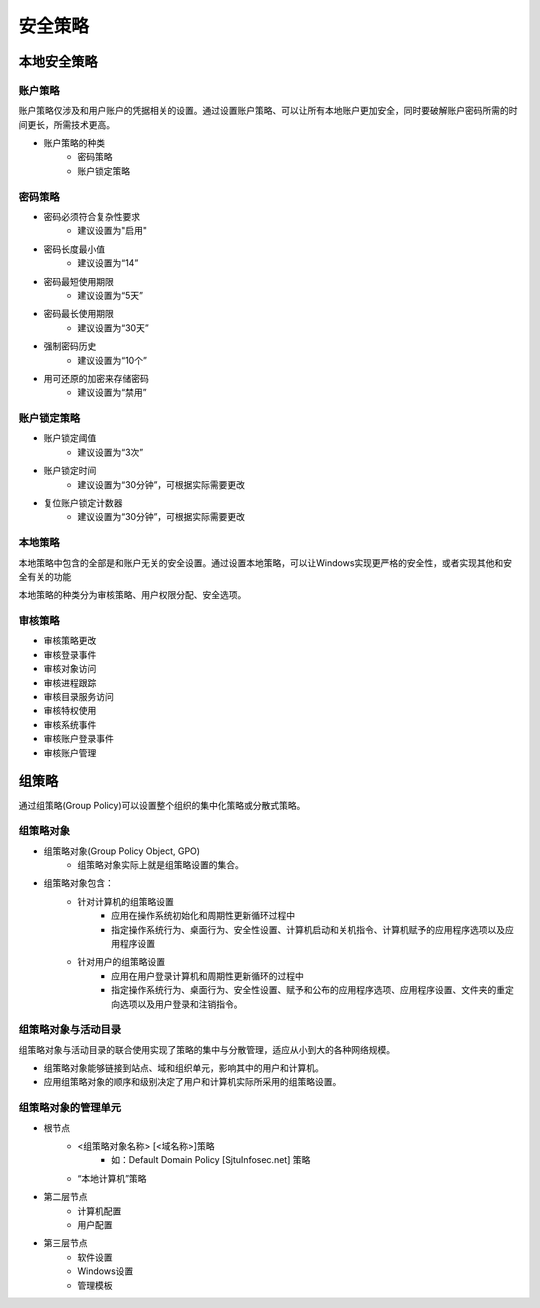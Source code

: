 安全策略
========================================

本地安全策略
----------------------------------------

账户策略
~~~~~~~~~~~~~~~~~~~~~~~~~~~~~~~~~~~~~~~~
账户策略仅涉及和用户账户的凭据相关的设置。通过设置账户策略、可以让所有本地账户更加安全，同时要破解账户密码所需的时间更长，所需技术更高。

- 账户策略的种类
    - 密码策略
    - 账户锁定策略

密码策略
~~~~~~~~~~~~~~~~~~~~~~~~~~~~~~~~~~~~~~~~
- 密码必须符合复杂性要求
    - 建议设置为"启用"
- 密码长度最小值
    - 建议设置为“14”
- 密码最短使用期限
    - 建议设置为“5天”
- 密码最长使用期限
    - 建议设置为“30天”
- 强制密码历史
    - 建议设置为“10个”
- 用可还原的加密来存储密码
    - 建议设置为“禁用”

账户锁定策略
~~~~~~~~~~~~~~~~~~~~~~~~~~~~~~~~~~~~~~~~
- 账户锁定阈值
    - 建议设置为“3次”
- 账户锁定时间
    - 建议设置为“30分钟”，可根据实际需要更改
- 复位账户锁定计数器
    - 建议设置为“30分钟”，可根据实际需要更改

本地策略
~~~~~~~~~~~~~~~~~~~~~~~~~~~~~~~~~~~~~~~~
本地策略中包含的全部是和账户无关的安全设置。通过设置本地策略，可以让Windows实现更严格的安全性，或者实现其他和安全有关的功能

本地策略的种类分为审核策略、用户权限分配、安全选项。

审核策略
~~~~~~~~~~~~~~~~~~~~~~~~~~~~~~~~~~~~~~~~
- 审核策略更改
- 审核登录事件
- 审核对象访问
- 审核进程跟踪
- 审核目录服务访问
- 审核特权使用
- 审核系统事件
- 审核账户登录事件
- 审核账户管理

组策略
----------------------------------------
通过组策略(Group Policy)可以设置整个组织的集中化策略或分散式策略。

组策略对象
~~~~~~~~~~~~~~~~~~~~~~~~~~~~~~~~~~~~~~~~
- 组策略对象(Group Policy Object, GPO)
    - 组策略对象实际上就是组策略设置的集合。
- 组策略对象包含：
    - 针对计算机的组策略设置
        - 应用在操作系统初始化和周期性更新循环过程中
        - 指定操作系统行为、桌面行为、安全性设置、计算机启动和关机指令、计算机赋予的应用程序选项以及应用程序设置
    - 针对用户的组策略设置
        - 应用在用户登录计算机和周期性更新循环的过程中
        - 指定操作系统行为、桌面行为、安全性设置、赋予和公布的应用程序选项、应用程序设置、文件夹的重定向选项以及用户登录和注销指令。

组策略对象与活动目录
~~~~~~~~~~~~~~~~~~~~~~~~~~~~~~~~~~~~~~~~
组策略对象与活动目录的联合使用实现了策略的集中与分散管理，适应从小到大的各种网络规模。

- 组策略对象能够链接到站点、域和组织单元，影响其中的用户和计算机。
- 应用组策略对象的顺序和级别决定了用户和计算机实际所采用的组策略设置。

组策略对象的管理单元
~~~~~~~~~~~~~~~~~~~~~~~~~~~~~~~~~~~~~~~~
- 根节点
    - <组策略对象名称> [<域名称>]策略
        - 如：Default Domain Policy [SjtuInfosec.net] 策略
    - “本地计算机”策略
- 第二层节点
    - 计算机配置
    - 用户配置
- 第三层节点
    - 软件设置
    - Windows设置
    - 管理模板
